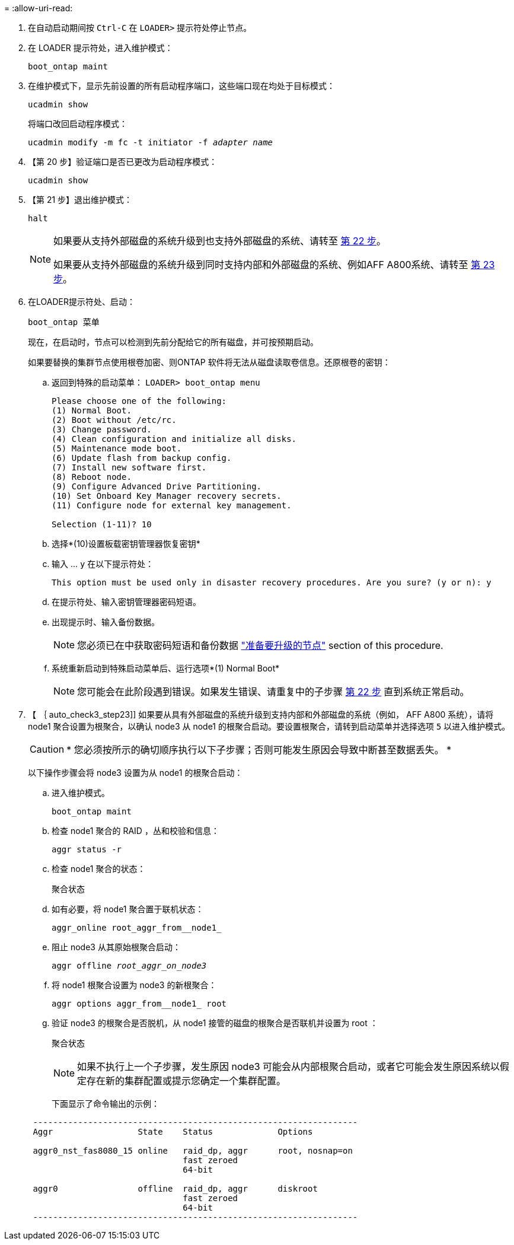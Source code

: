 = 
:allow-uri-read: 


. 在自动启动期间按 `Ctrl-C` 在 `LOADER>` 提示符处停止节点。
. 在 LOADER 提示符处，进入维护模式：
+
`boot_ontap maint`

. 在维护模式下，显示先前设置的所有启动程序端口，这些端口现在均处于目标模式：
+
`ucadmin show`

+
将端口改回启动程序模式：

+
`ucadmin modify -m fc -t initiator -f _adapter name_`

. 【第 20 步】验证端口是否已更改为启动程序模式：
+
`ucadmin show`

. 【第 21 步】退出维护模式：
+
`halt`

+
[NOTE]
====
如果要从支持外部磁盘的系统升级到也支持外部磁盘的系统、请转至 <<auto_check3_step22,第 22 步>>。

如果要从支持外部磁盘的系统升级到同时支持内部和外部磁盘的系统、例如AFF A800系统、请转至 <<auto_check3_step23,第 23 步>>。

====
. 在LOADER提示符处、启动：
+
`boot_ontap 菜单`

+
现在，在启动时，节点可以检测到先前分配给它的所有磁盘，并可按预期启动。

+
如果要替换的集群节点使用根卷加密、则ONTAP 软件将无法从磁盘读取卷信息。还原根卷的密钥：

+
.. 返回到特殊的启动菜单：
`LOADER> boot_ontap menu`
+
[listing]
----
Please choose one of the following:
(1) Normal Boot.
(2) Boot without /etc/rc.
(3) Change password.
(4) Clean configuration and initialize all disks.
(5) Maintenance mode boot.
(6) Update flash from backup config.
(7) Install new software first.
(8) Reboot node.
(9) Configure Advanced Drive Partitioning.
(10) Set Onboard Key Manager recovery secrets.
(11) Configure node for external key management.

Selection (1-11)? 10
----
.. 选择*(10)设置板载密钥管理器恢复密钥*
.. 输入 ... `y` 在以下提示符处：
+
`This option must be used only in disaster recovery procedures. Are you sure? (y or n): y`

.. 在提示符处、输入密钥管理器密码短语。
.. 出现提示时、输入备份数据。
+

NOTE: 您必须已在中获取密码短语和备份数据 link:prepare_nodes_for_upgrade.html["准备要升级的节点"] section of this procedure.

.. 系统重新启动到特殊启动菜单后、运行选项*(1) Normal Boot*
+

NOTE: 您可能会在此阶段遇到错误。如果发生错误、请重复中的子步骤 <<auto_check3_step22,第 22 步>> 直到系统正常启动。



. 【 ｛ auto_check3_step23]] 如果要从具有外部磁盘的系统升级到支持内部和外部磁盘的系统（例如， AFF A800 系统），请将 node1 聚合设置为根聚合，以确认 node3 从 node1 的根聚合启动。要设置根聚合，请转到启动菜单并选择选项 `5` 以进入维护模式。
+

CAUTION: * 您必须按所示的确切顺序执行以下子步骤；否则可能发生原因会导致中断甚至数据丢失。 *

+
以下操作步骤会将 node3 设置为从 node1 的根聚合启动：

+
.. 进入维护模式。
+
`boot_ontap maint`

.. 检查 node1 聚合的 RAID ，丛和校验和信息：
+
`aggr status -r`

.. 检查 node1 聚合的状态：
+
`聚合状态`

.. 如有必要，将 node1 聚合置于联机状态：
+
`aggr_online root_aggr_from__node1_`

.. 阻止 node3 从其原始根聚合启动：
+
`aggr offline _root_aggr_on_node3_`

.. 将 node1 根聚合设置为 node3 的新根聚合：
+
`aggr options aggr_from__node1_ root`

.. 验证 node3 的根聚合是否脱机，从 node1 接管的磁盘的根聚合是否联机并设置为 root ：
+
`聚合状态`

+

NOTE: 如果不执行上一个子步骤，发生原因 node3 可能会从内部根聚合启动，或者它可能会发生原因系统以假定存在新的集群配置或提示您确定一个集群配置。

+
下面显示了命令输出的示例：

+
[listing]
----
 -----------------------------------------------------------------
 Aggr                 State    Status             Options

 aggr0_nst_fas8080_15 online   raid_dp, aggr      root, nosnap=on
                               fast zeroed
                               64-bit

 aggr0                offline  raid_dp, aggr      diskroot
                               fast zeroed
                               64-bit
 -----------------------------------------------------------------
----



